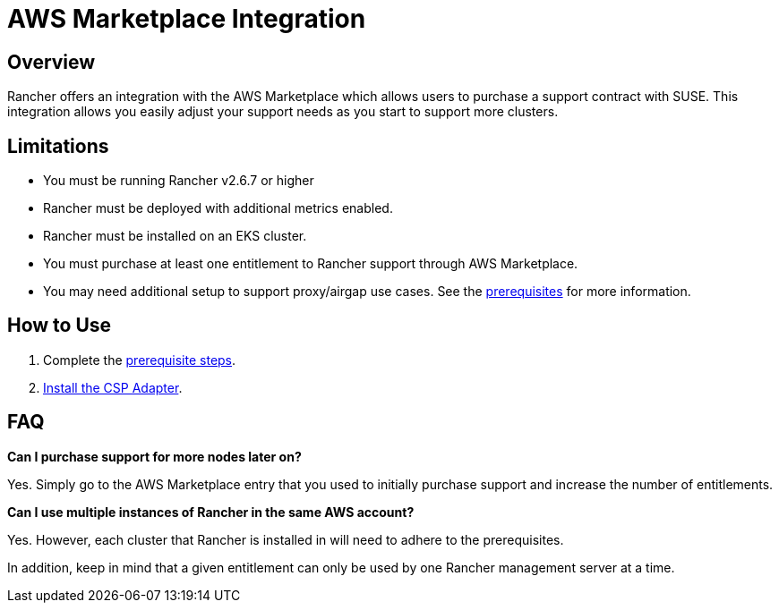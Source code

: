 = AWS Marketplace Integration

== Overview

Rancher offers an integration with the AWS Marketplace which allows users to purchase a support contract with SUSE. This integration allows you easily adjust your support needs as you start to support more clusters.

== Limitations

* You must be running Rancher v2.6.7 or higher
* Rancher must be deployed with additional metrics enabled.
* Rancher must be installed on an EKS cluster.
* You must purchase at least one entitlement to Rancher support through AWS Marketplace.
* You may need additional setup to support proxy/airgap use cases. See the xref:adapter-requirements.adoc[prerequisites] for more information.

== How to Use

. Complete the xref:adapter-requirements.adoc[prerequisite steps].
. xref:install-adapter.adoc[Install the CSP Adapter].

== FAQ

*Can I purchase support for more nodes later on?*

Yes. Simply go to the AWS Marketplace entry that you used to initially purchase support and increase the number of entitlements.

*Can I use multiple instances of Rancher in the same AWS account?*

Yes. However, each cluster that Rancher is installed in will need to adhere to the prerequisites.

In addition, keep in mind that a given entitlement can only be used by one Rancher management server at a time.

